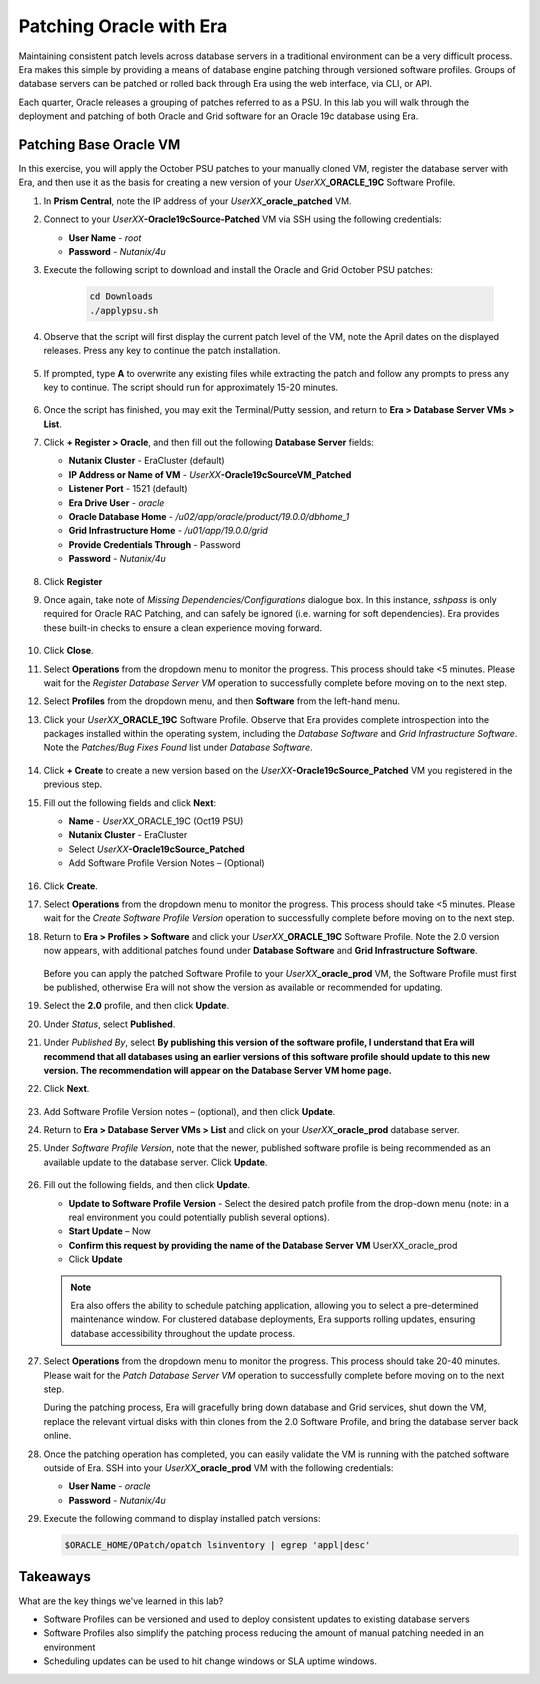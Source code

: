 .. _patching_oracle:

------------------------
Patching Oracle with Era
------------------------

Maintaining consistent patch levels across database servers in a traditional environment can be a very difficult process. Era makes this simple by providing a means of database engine patching through versioned software profiles. Groups of database servers can be patched or rolled back through Era using the web interface, via CLI, or API.

Each quarter, Oracle releases a grouping of patches referred to as a PSU. In this lab you will walk through the deployment and patching of both Oracle and Grid software for an Oracle 19c database using Era.

Patching Base Oracle VM
+++++++++++++++++++++++

In this exercise, you will apply the October PSU patches to your manually cloned VM, register the database server with Era, and then use it as the basis for creating a new version of your *UserXX*\ **_ORACLE_19C** Software Profile.

#. In **Prism Central**, note the IP address of your *UserXX*\ **_oracle_patched** VM.

#. Connect to your *UserXX*\ **-Oracle19cSource-Patched** VM via SSH using the following credentials:

   - **User Name** - `root`
   - **Password** - `Nutanix/4u`

#. Execute the following script to download and install the Oracle and Grid October PSU patches:

    .. code-block:: bash

      cd Downloads
      ./applypsu.sh

#. Observe that the script will first display the current patch level of the VM, note the April dates on the displayed releases. Press any key to continue the patch installation.

   .. figure:: images/7.png

#. If prompted, type **A** to overwrite any existing files while extracting the patch and follow any prompts to press any key to continue. The script should run for approximately 15-20 minutes.

   .. figure:: images/8.png

#. Once the script has finished, you may exit the Terminal/Putty session, and return to **Era > Database Server VMs > List**.

#. Click **+ Register > Oracle**, and then fill out the following **Database Server** fields:

   - **Nutanix Cluster** - EraCluster (default)
   - **IP Address or Name of VM** - *UserXX*\ **-Oracle19cSourceVM_Patched**
   - **Listener Port** - 1521 (default)
   - **Era Drive User** - `oracle`
   - **Oracle Database Home** - `/u02/app/oracle/product/19.0.0/dbhome_1`
   -  **Grid Infrastructure Home** - `/u01/app/19.0.0/grid`
   - **Provide Credentials Through** - Password
   - **Password** - `Nutanix/4u`

   .. figure:: images/9.png

#. Click **Register**

#. Once again, take note of *Missing Dependencies/Configurations* dialogue box. In this instance, *sshpass* is only required for Oracle RAC Patching, and can safely be ignored (i.e. warning for soft dependencies). Era provides these built-in checks to ensure a clean experience moving forward.

   .. figure:: images/2a.png

#. Click **Close**.

#. Select **Operations** from the dropdown menu to monitor the progress. This process should take <5 minutes. Please wait for the *Register Database Server VM* operation to successfully complete before moving on to the next step.

#. Select **Profiles** from the dropdown menu, and then **Software** from the left-hand menu.

#. Click your *UserXX*\ **_ORACLE_19C** Software Profile. Observe that Era provides complete introspection into the packages installed within the operating system, including the *Database Software* and *Grid Infrastructure Software*. Note the *Patches/Bug Fixes Found* list under *Database Software*.

   .. figure:: images/10.png

#. Click **+ Create** to create a new version based on the *UserXX*\ **-Oracle19cSource_Patched** VM you registered in the previous step.

#. Fill out the following fields and click **Next**:

   - **Name** - *UserXX*\ _ORACLE_19C (Oct19 PSU)
   - **Nutanix Cluster** - EraCluster
   - Select *UserXX*\ **-Oracle19cSource_Patched**
   - Add Software Profile Version Notes – (Optional)

   .. figure:: images/10b.png

#. Click **Create**.

#. Select **Operations** from the dropdown menu to monitor the progress. This process should take <5 minutes. Please wait for the *Create Software Profile Version* operation to successfully complete before moving on to the next step.

#. Return to **Era > Profiles > Software** and click your *UserXX*\ **_ORACLE_19C** Software Profile. Note the 2.0 version now appears, with additional patches found under **Database Software** and **Grid Infrastructure Software**.

   .. figure:: images/12.png

   Before you can apply the patched Software Profile to your *UserXX*\ **_oracle_prod** VM, the Software Profile must first be published, otherwise Era will not show the version as available or recommended for updating.

#. Select the **2.0** profile, and then click **Update**.

#. Under *Status*, select **Published**.

#. Under *Published By*, select **By publishing this version of the software profile, I understand that Era will recommend that all databases using an earlier versions of this software profile should update to this new version. The recommendation will appear on the Database Server VM home page.**

#. Click **Next**.

   .. figure:: images/13.png

#. Add Software Profile Version notes – (optional), and then click **Update**.

#. Return to **Era > Database Server VMs > List** and click on your *UserXX*\ **_oracle_prod** database server.

#. Under *Software Profile Version*, note that the newer, published software profile is being recommended as an available update to the database server. Click **Update**.

   .. figure:: images/15.png

#. Fill out the following fields, and then click **Update**.

   - **Update to Software Profile Version** - Select the desired patch profile from the drop-down menu (note: in a real environment you could potentially publish several options).
   - **Start Update** – Now

   - **Confirm this request by providing the name of the Database Server VM** UserXX_oracle_prod
   - Click **Update**


   .. figure:: images/16.png

   .. note::

      Era also offers the ability to schedule patching application, allowing you to select a pre-determined maintenance window. For clustered database deployments, Era supports rolling updates, ensuring database accessibility throughout the update process.

#. Select **Operations** from the dropdown menu to monitor the progress. This process should take 20-40 minutes. Please wait for the *Patch Database Server VM* operation to successfully complete before moving on to the next step.

   During the patching process, Era will gracefully bring down database and Grid services, shut down the VM, replace the relevant virtual disks with thin clones from the 2.0 Software Profile, and bring the database server back online.

#. Once the patching operation has completed, you can easily validate the VM is running with the patched software outside of Era. SSH into your *UserXX*\ **_oracle_prod** VM with the following credentials:

   - **User Name** - `oracle`
   - **Password** - `Nutanix/4u`

#. Execute the following command to display installed patch versions:

   .. code-block:: bash

      $ORACLE_HOME/OPatch/opatch lsinventory | egrep 'appl|desc'

   .. figure:: images/19.png

Takeaways
+++++++++

What are the key things we've learned in this lab?

- Software Profiles can be versioned and used to deploy consistent updates to existing database servers
- Software Profiles also simplify the patching process reducing the amount of manual patching needed in an environment
- Scheduling updates can be used to hit change windows or SLA uptime windows.
